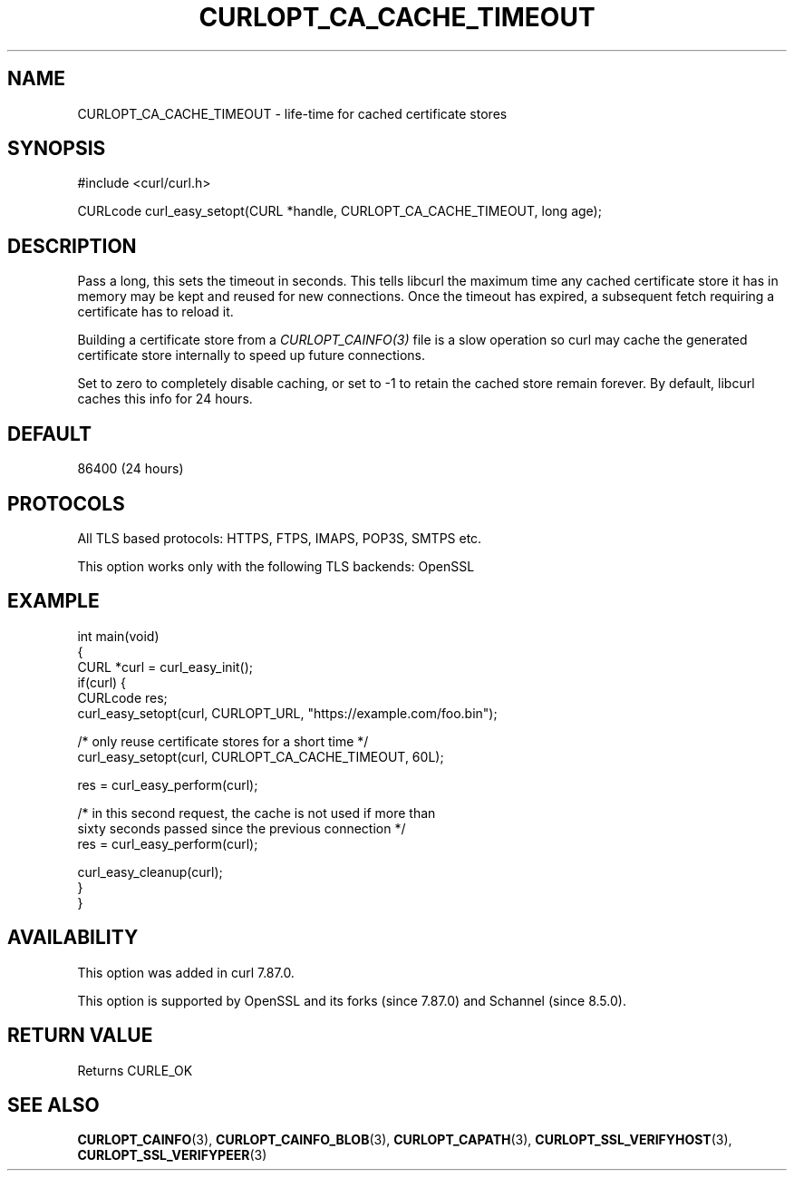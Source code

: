 .\" generated by cd2nroff 0.1 from CURLOPT_CA_CACHE_TIMEOUT.md
.TH CURLOPT_CA_CACHE_TIMEOUT 3 "March 27 2024" libcurl
.SH NAME
CURLOPT_CA_CACHE_TIMEOUT \- life\-time for cached certificate stores
.SH SYNOPSIS
.nf
#include <curl/curl.h>

CURLcode curl_easy_setopt(CURL *handle, CURLOPT_CA_CACHE_TIMEOUT, long age);
.fi
.SH DESCRIPTION
Pass a long, this sets the timeout in seconds. This tells libcurl the maximum
time any cached certificate store it has in memory may be kept and reused for
new connections. Once the timeout has expired, a subsequent fetch requiring a
certificate has to reload it.

Building a certificate store from a \fICURLOPT_CAINFO(3)\fP file is a slow
operation so curl may cache the generated certificate store internally to speed
up future connections.

Set to zero to completely disable caching, or set to \-1 to retain the cached
store remain forever. By default, libcurl caches this info for 24 hours.
.SH DEFAULT
86400 (24 hours)
.SH PROTOCOLS
All TLS based protocols: HTTPS, FTPS, IMAPS, POP3S, SMTPS etc.

This option works only with the following TLS backends:
OpenSSL
.SH EXAMPLE
.nf
int main(void)
{
  CURL *curl = curl_easy_init();
  if(curl) {
    CURLcode res;
    curl_easy_setopt(curl, CURLOPT_URL, "https://example.com/foo.bin");

    /* only reuse certificate stores for a short time */
    curl_easy_setopt(curl, CURLOPT_CA_CACHE_TIMEOUT, 60L);

    res = curl_easy_perform(curl);

    /* in this second request, the cache is not used if more than
       sixty seconds passed since the previous connection */
    res = curl_easy_perform(curl);

    curl_easy_cleanup(curl);
  }
}
.fi
.SH AVAILABILITY
This option was added in curl 7.87.0.

This option is supported by OpenSSL and its forks (since 7.87.0) and Schannel
(since 8.5.0).
.SH RETURN VALUE
Returns CURLE_OK
.SH SEE ALSO
.BR CURLOPT_CAINFO (3),
.BR CURLOPT_CAINFO_BLOB (3),
.BR CURLOPT_CAPATH (3),
.BR CURLOPT_SSL_VERIFYHOST (3),
.BR CURLOPT_SSL_VERIFYPEER (3)

